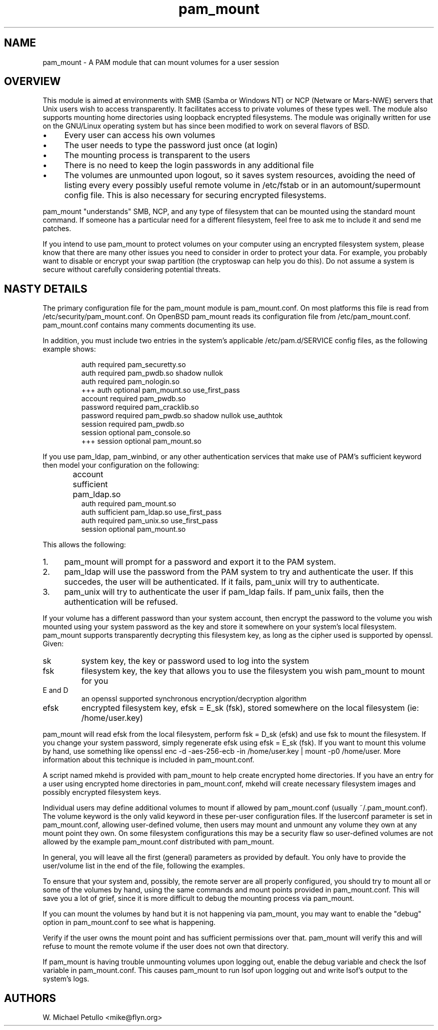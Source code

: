 .TH pam_mount 8
.SH NAME
.PP
pam_mount \- A PAM module that can mount volumes for a user session
.SH OVERVIEW
.PP
This module is aimed at environments with SMB (Samba or Windows NT) or NCP
(Netware or Mars-NWE) servers that Unix users wish to access transparently. It
facilitates access to private volumes of these types well. The module also
supports mounting home directories using  loopback encrypted filesystems. The
module was originally written for use on the GNU/Linux operating system but has
since been modified to work on several flavors of BSD.
.IP "\(bu" 4
Every user can access his own volumes
.IP "\(bu" 4
The user needs to type the password just once (at login)
.IP "\(bu" 4
The mounting process is transparent to the users
.IP "\(bu" 4
There is no need to keep the login passwords in any additional file
.IP "\(bu" 4
The volumes are unmounted upon logout, so it saves system resources, avoiding
the need of listing every every possibly useful remote  volume in /etc/fstab or
in an automount/supermount config file. This is also necessary for securing
encrypted filesystems.
.PP
pam_mount "understands" SMB, NCP, and any type of filesystem that can be
mounted using the standard mount command. If someone has a particular need for
a different filesystem, feel free to ask me to include it and send me patches.
.PP
If you intend to use pam_mount to protect volumes on your computer using an
encrypted filesystem system, please know that there are many other issues you
need to consider in order to protect your data. For example, you probably want
to disable or encrypt your swap partition (the cryptoswap can help you do
this). Do not assume a system is secure without carefully considering potential
threats.
.SH NASTY DETAILS
.PP
The primary configuration file for the pam_mount module is pam_mount.conf. On
most platforms this file is read from /etc/security/pam_mount.conf. On OpenBSD
pam_mount reads its configuration file from /etc/pam_mount.conf. 
pam_mount.conf contains many comments documenting its use.
.PP
In addition, you must include two entries in the system's applicable
/etc/pam.d/SERVICE config files, as the following example shows:
.IP
.nf
    auth     required  pam_securetty.so
    auth     required  pam_pwdb.so shadow nullok
    auth     required  pam_nologin.so
+++ auth     optional  pam_mount.so use_first_pass
    account  required  pam_pwdb.so
    password required  pam_cracklib.so
    password required  pam_pwdb.so shadow nullok use_authtok
    session  required  pam_pwdb.so
    session  optional  pam_console.so
+++ session  optional  pam_mount.so
.fi
.PP
If you use pam_ldap, pam_winbind, or any other authentication services that
make use of PAM's sufficient keyword then model your configuration on the
following:
.IP
.nf

...
account sufficient  pam_ldap.so	
auth    required    pam_mount.so
auth    sufficient  pam_ldap.so use_first_pass
auth    required    pam_unix.so use_first_pass
session optional    pam_mount.so
...
.fi
.PP
This allows the following:
.IP "1." 4
pam_mount will prompt for a password and export it to the PAM system.
.IP "2." 4
pam_ldap will use the password from the PAM system to try and authenticate the
user. If this succedes, the user will be authenticated. If it fails, pam_unix
will try to authenticate.
.IP "3." 4
pam_unix will try to authenticate the user if pam_ldap fails. If pam_unix
fails, then the authentication will be refused.
.PP
If your volume has a different password than your system account, then encrypt
the password to the volume you wish mounted using your system password as the
key and store it somewhere on your system's local filesystem. pam_mount
supports transparently decrypting this filesystem key, as long as the cipher
used is supported by openssl. Given:
.TP
sk
system key, the key or password used to log into the system
.TP
fsk
filesystem key, the key that allows you to use the filesystem you wish pam_mount to mount for you
.TP
E and D
an openssl supported synchronous encryption/decryption algorithm
.TP
efsk
encrypted filesystem key, efsk = E_sk (fsk), stored somewhere on the local filesystem (ie: /home/user.key)
.PP
pam_mount will read efsk from the local filesystem, perform fsk = D_sk (efsk)
and use fsk to mount the filesystem. If you change your system password, simply
regenerate efsk using efsk = E_sk (fsk). If you want to mount this volume by
hand, use something like openssl enc -d -aes-256-ecb -in /home/user.key | mount
-p0 /home/user. More information about this technique is included in
pam_mount.conf.
.PP
A script named mkehd is provided with pam_mount to help create encrypted home
directories. If you have an entry for a user using encrypted home directories
in pam_mount.conf, mkehd will create necessary filesystem images and possibly
encrypted filesystem keys.
.PP
Individual users may define additional volumes to mount if allowed by
pam_mount.conf (usually ~/.pam_mount.conf). The volume keyword is the only
valid keyword in these per-user configuration files. If the luserconf parameter
is set in pam_mount.conf, allowing user-defined volume, then users may mount
and unmount any volume they own at any mount point they own. On some filesystem
configurations this may be a security flaw so user-defined volumes are not
allowed by the example pam_mount.conf distributed with pam_mount.
.PP
In general, you will leave all the first (general) parameters as provided by 
default. You only have to provide the user/volume list in the end of the file,
following the examples.
.PP
To ensure that your system and, possibly, the remote server are all properly
configured, you should try to mount all or some of the volumes by hand, using
the same commands and mount points provided in pam_mount.conf. This will save
you a lot of grief, since it is more difficult to debug the mounting process
via pam_mount.
.PP
If you can mount the volumes by hand but it is not happening via pam_mount, 
you may want to enable the "debug" option in pam_mount.conf to see what is
happening.
.PP
Verify if the user owns the mount point and has sufficient permissions over 
that. pam_mount will verify this and will refuse to mount the remote volume if 
the user does not own that directory.
.PP
If pam_mount is having trouble unmounting volumes upon logging out, enable the
debug variable and check the lsof variable in pam_mount.conf. This causes
pam_mount to run lsof upon logging out and write lsof's output to the system's
logs.
.SH AUTHORS
.PP
W. Michael Petullo <mike@flyn.org>
